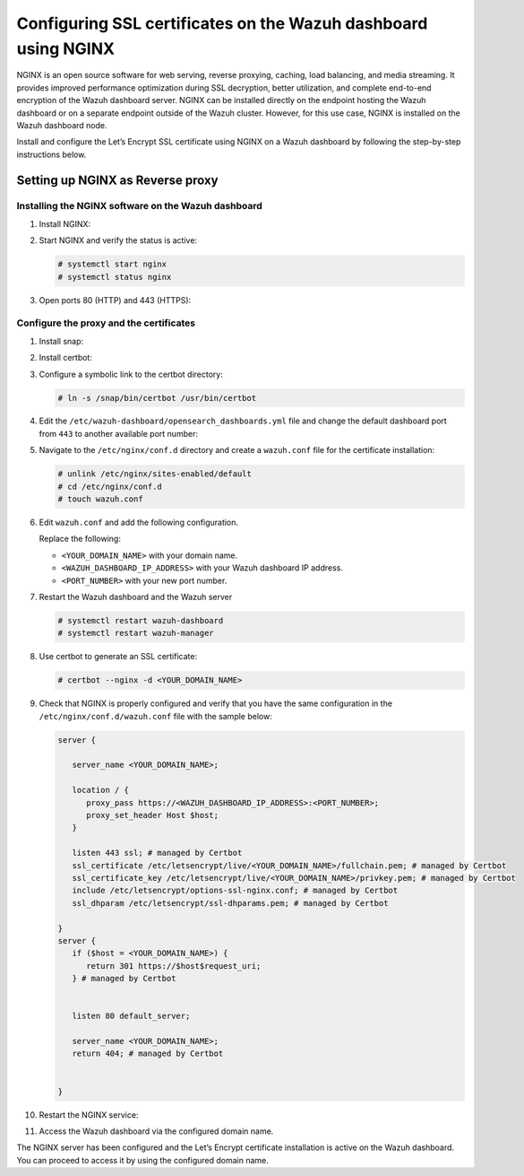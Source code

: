 .. Copyright (C) 2015, Wazuh, Inc.

.. meta::
   :description: Install and configure the Let’s Encrypt SSL certificate using NGINX on a Wazuh dashboard by following step-by-step instructions.

Configuring SSL certificates on the Wazuh dashboard using NGINX
===============================================================

NGINX is an open source software for web serving, reverse proxying, caching, load balancing, and media streaming. It provides improved performance optimization during SSL decryption, better utilization, and complete end-to-end encryption of the Wazuh dashboard server. NGINX can be installed directly on the endpoint hosting the Wazuh dashboard or on a separate endpoint outside of the Wazuh cluster. However, for this use case, NGINX is installed on the Wazuh dashboard node.

Install and configure the Let’s Encrypt SSL certificate using NGINX on a Wazuh dashboard by following the step-by-step instructions below.

Setting up NGINX as Reverse proxy
---------------------------------

Installing the NGINX software on the Wazuh dashboard
^^^^^^^^^^^^^^^^^^^^^^^^^^^^^^^^^^^^^^^^^^^^^^^^^^^^

#. Install NGINX:

   .. tabs::

      .. group-tab:: Yum

         .. code-block:: console

            # yum install epel-release
            # yum install nginx

      .. group-tab:: APT

         .. code-block:: console

            # apt-get update
            # apt-get install nginx

#. Start NGINX and verify the status is active:

   .. code-block:: console

      # systemctl start nginx
      # systemctl status nginx

#. Open ports 80 (HTTP) and 443 (HTTPS):

   .. tabs::

      .. group-tab:: Yum

         .. code-block:: console

            # systemctl start firewalld
            # firewall-cmd --permanent --add-port=443/tcp
            # firewall-cmd --permanent --add-port=80/tcp

      .. group-tab:: APT

         .. code-block:: console

            # ufw allow 443
            # ufw allow 80

Configure the proxy and the certificates
^^^^^^^^^^^^^^^^^^^^^^^^^^^^^^^^^^^^^^^^

#. Install snap:

   .. tabs::

      .. group-tab:: Yum

         .. code-block:: console

            # yum install epel-release
            # yum upgrade
            # yum install snapd
            # systemctl enable --now snapd.socket
            # ln -s /var/lib/snapd/snap /snap

      .. group-tab:: APT

         .. code-block:: console

            # apt-get update
            # apt-get install snap
            # snap install core; snap refresh core

#. Install certbot:

   .. tabs::

      .. group-tab:: Yum

         .. code-block:: console

            # yum remove certbot
            # snap install --classic certbot

      .. group-tab:: APT

         .. code-block:: console

            # apt remove certbot
            # snap install --classic certbot

#. Configure a symbolic link to the certbot directory:

   .. code-block:: console

      # ln -s /snap/bin/certbot /usr/bin/certbot

#. Edit the ``/etc/wazuh-dashboard/opensearch_dashboards.yml`` file and change the default dashboard port from ``443`` to another available port number:

   .. code-block:: yaml
      :emphasize-lines: 3

      server.host: 0.0.0.0
      opensearch.hosts: https://127.0.0.1:9200
      server.port: <PORT_NUMBER>
      opensearch.ssl.verificationMode: certificate
      # opensearch.username: kibanaserver
      # opensearch.password: kibanaserver
      opensearch.requestHeadersWhitelist: ["securitytenant","Authorization"]
      opensearch_security.multitenancy.enabled: false
      opensearch_security.readonly_mode.roles: ["kibana_read_only"]
      server.ssl.enabled: true
      server.ssl.key: "/etc/wazuh-dashboard/certs/wazuh-dashboard-key.pem"
      server.ssl.certificate: "/etc/wazuh-dashboard/certs/wazuh-dashboard.pem"
      opensearch.ssl.certificateAuthorities: ["/etc/wazuh-dashboard/certs/root-ca.pem"]
      uiSettings.overrides.defaultRoute: /app/wazuh
      opensearch_security.cookie.secure: true

#. Navigate to the ``/etc/nginx/conf.d`` directory and create a ``wazuh.conf`` file for the certificate installation:

   .. code-block:: console

      # unlink /etc/nginx/sites-enabled/default
      # cd /etc/nginx/conf.d
      # touch wazuh.conf

#. Edit ``wazuh.conf`` and add the following configuration.

   .. code-block:: nginx
      :emphasize-lines: 4,7

      server {
         listen 80 default_server;

         server_name <YOUR_DOMAIN_NAME>;

         location / {
            proxy_pass https://<WAZUH_DASHBOARD_IP_ADDRESS>:<PORT_NUMBER>;
            proxy_set_header Host $host;
         }
      }

   Replace the following:

   -  ``<YOUR_DOMAIN_NAME>`` with your domain name.
   -  ``<WAZUH_DASHBOARD_IP_ADDRESS>`` with your Wazuh dashboard IP address.
   -  ``<PORT_NUMBER>`` with your new port number.

#. Restart the Wazuh dashboard and the Wazuh server

   .. code-block:: console

      # systemctl restart wazuh-dashboard
      # systemctl restart wazuh-manager

#. Use certbot to generate an SSL certificate:

   .. code-block:: console

      # certbot --nginx -d <YOUR_DOMAIN_NAME>


#. Check that NGINX is properly configured and verify that you have the same configuration in the ``/etc/nginx/conf.d/wazuh.conf`` file with the sample below:

   .. code-block:: nginx

      server {

         server_name <YOUR_DOMAIN_NAME>;

         location / {
            proxy_pass https://<WAZUH_DASHBOARD_IP_ADDRESS>:<PORT_NUMBER>;
            proxy_set_header Host $host;
         }

         listen 443 ssl; # managed by Certbot
         ssl_certificate /etc/letsencrypt/live/<YOUR_DOMAIN_NAME>/fullchain.pem; # managed by Certbot
         ssl_certificate_key /etc/letsencrypt/live/<YOUR_DOMAIN_NAME>/privkey.pem; # managed by Certbot
         include /etc/letsencrypt/options-ssl-nginx.conf; # managed by Certbot
         ssl_dhparam /etc/letsencrypt/ssl-dhparams.pem; # managed by Certbot

      }
      server {
         if ($host = <YOUR_DOMAIN_NAME>) {
            return 301 https://$host$request_uri;
         } # managed by Certbot


         listen 80 default_server;

         server_name <YOUR_DOMAIN_NAME>;
         return 404; # managed by Certbot


      }

#. Restart the NGINX service:

   .. include:: /_templates/common/restart_nginx.rst

#. Access the Wazuh dashboard via the configured domain name.

   .. thumbnail:: /images/configuring-third-party-certs/wazuh-dashboard.jpg
      :title: Wazuh dashboard
      :align: center
      :width: 80%

The NGINX server has been configured and the Let’s Encrypt certificate installation is active on the Wazuh dashboard. You can proceed to access it by using the configured domain name.
